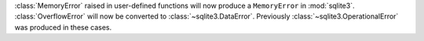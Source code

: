 :class:`MemoryError` raised in user-defined functions will now produce a
``MemoryError`` in :mod:`sqlite3`. :class:`OverflowError` will now be converted
to :class:`~sqlite3.DataError`. Previously
:class:`~sqlite3.OperationalError` was produced in these cases.
